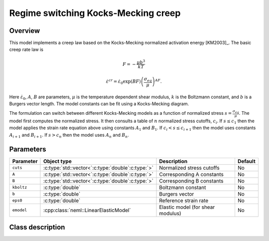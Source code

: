 Regime switching Kocks-Mecking creep
====================================

Overview
--------

This model implements a creep law based on the Kocks-Mecking normalized
activation energy [KM2003]_.
The basic creep rate law is

.. math::
   F = -\frac{\mu b^3}{kT} 

   \dot{\varepsilon}^{cr} = \dot{\varepsilon}_0 \exp\left( B F \right) \left(\frac{\sigma_{eq}}{\mu} \right)^{A F}.

Here :math:`\dot{\varepsilon}_0`, :math:`A`, :math:`B` are parameters, 
:math:`\mu` is the temperature dependent shear modulus, :math:`k` is the Boltzmann constant, 
and :math:`b` is a Burgers vector length.
The model constants can be fit using a Kocks-Mecking diagram.

The formulation can switch between different Kocks-Mecking models as a
function of normalized stress :math:`s = \frac{\sigma_{eq}}{\mu}`.
The model first computes the normalized stress.
It then consults a table of :math:`n` normalized stress cutoffs, :math:`c_i`.
If :math:`s \le c_1` then the model applies the strain rate equation
above using constants :math:`A_1` and :math:`B_1`.  
If :math:`c_i < s \le c_{i+1}` then the model uses constants :math:`A_{i+1}` and :math:`B_{i+1}`. 
If :math:`s > c_n` then the model uses :math:`A_n` and :math:`B_n`.

Parameters
----------

.. csv-table::
   :header: "Parameter", "Object type", "Description", "Default"
   :widths: 12, 30, 50, 8

   ``cuts``, :c:type:`std::vector<`:c:type:`double`:c:type:`>`, Normalized stress cutoffs, No
   ``A``, :c:type:`std::vector<`:c:type:`double`:c:type:`>`, Corresponding A constants, No
   ``B``, :c:type:`std::vector<`:c:type:`double`:c:type:`>`, Corresponding B constants, No
   ``kboltz``, :c:type:`double`, Boltzmann constant, No
   ``b``, :c:type:`double`, Burgers vector, No
   ``eps0``, :c:type:`double`, Reference strain rate, No
   ``emodel``, :cpp:class:`neml::LinearElasticModel`, Elastic model (for shear modulus), No

Class description
-----------------

.. doxygenclass:: neml::RegionKMCreep
   :members:
   :undoc-members:
